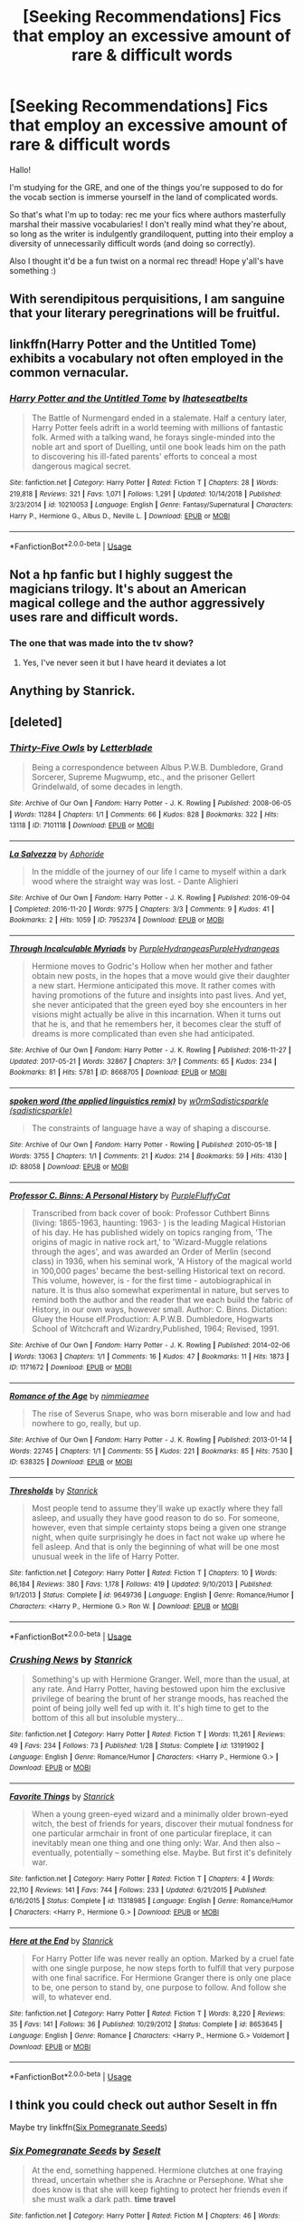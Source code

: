 #+TITLE: [Seeking Recommendations] Fics that employ an excessive amount of rare & difficult words

* [Seeking Recommendations] Fics that employ an excessive amount of rare & difficult words
:PROPERTIES:
:Author: TychoTyrannosaurus
:Score: 18
:DateUnix: 1558057843.0
:DateShort: 2019-May-17
:END:
Hallo!

I'm studying for the GRE, and one of the things you're supposed to do for the vocab section is immerse yourself in the land of complicated words.

So that's what I'm up to today: rec me your fics where authors masterfully marshal their massive vocabularies! I don't really mind what they're about, so long as the writer is indulgently grandiloquent, putting into their employ a diversity of unnecessarily difficult words (and doing so correctly).

Also I thought it'd be a fun twist on a normal rec thread! Hope y'all's have something :)


** With serendipitous perquisitions, I am sanguine that your literary peregrinations will be fruitful.
:PROPERTIES:
:Author: rpeh
:Score: 25
:DateUnix: 1558074596.0
:DateShort: 2019-May-17
:END:


** linkffn(Harry Potter and the Untitled Tome) exhibits a vocabulary not often employed in the common vernacular.
:PROPERTIES:
:Author: yarglethatblargle
:Score: 4
:DateUnix: 1558065603.0
:DateShort: 2019-May-17
:END:

*** [[https://www.fanfiction.net/s/10210053/1/][*/Harry Potter and the Untitled Tome/*]] by [[https://www.fanfiction.net/u/5608530/Ihateseatbelts][/Ihateseatbelts/]]

#+begin_quote
  The Battle of Nurmengard ended in a stalemate. Half a century later, Harry Potter feels adrift in a world teeming with millions of fantastic folk. Armed with a talking wand, he forays single-minded into the noble art and sport of Duelling, until one book leads him on the path to discovering his ill-fated parents' efforts to conceal a most dangerous magical secret.
#+end_quote

^{/Site/:} ^{fanfiction.net} ^{*|*} ^{/Category/:} ^{Harry} ^{Potter} ^{*|*} ^{/Rated/:} ^{Fiction} ^{T} ^{*|*} ^{/Chapters/:} ^{28} ^{*|*} ^{/Words/:} ^{219,818} ^{*|*} ^{/Reviews/:} ^{321} ^{*|*} ^{/Favs/:} ^{1,071} ^{*|*} ^{/Follows/:} ^{1,291} ^{*|*} ^{/Updated/:} ^{10/14/2018} ^{*|*} ^{/Published/:} ^{3/23/2014} ^{*|*} ^{/id/:} ^{10210053} ^{*|*} ^{/Language/:} ^{English} ^{*|*} ^{/Genre/:} ^{Fantasy/Supernatural} ^{*|*} ^{/Characters/:} ^{Harry} ^{P.,} ^{Hermione} ^{G.,} ^{Albus} ^{D.,} ^{Neville} ^{L.} ^{*|*} ^{/Download/:} ^{[[http://www.ff2ebook.com/old/ffn-bot/index.php?id=10210053&source=ff&filetype=epub][EPUB]]} ^{or} ^{[[http://www.ff2ebook.com/old/ffn-bot/index.php?id=10210053&source=ff&filetype=mobi][MOBI]]}

--------------

*FanfictionBot*^{2.0.0-beta} | [[https://github.com/tusing/reddit-ffn-bot/wiki/Usage][Usage]]
:PROPERTIES:
:Author: FanfictionBot
:Score: 8
:DateUnix: 1558065618.0
:DateShort: 2019-May-17
:END:


** Not a hp fanfic but I highly suggest the magicians trilogy. It's about an American magical college and the author aggressively uses rare and difficult words.
:PROPERTIES:
:Author: quirkychameleons
:Score: 5
:DateUnix: 1558068286.0
:DateShort: 2019-May-17
:END:

*** The one that was made into the tv show?
:PROPERTIES:
:Author: LiriStorm
:Score: 1
:DateUnix: 1558077358.0
:DateShort: 2019-May-17
:END:

**** Yes, I've never seen it but I have heard it deviates a lot
:PROPERTIES:
:Author: quirkychameleons
:Score: 1
:DateUnix: 1558104420.0
:DateShort: 2019-May-17
:END:


** Anything by Stanrick.
:PROPERTIES:
:Author: rek-lama
:Score: 2
:DateUnix: 1558076787.0
:DateShort: 2019-May-17
:END:


** [deleted]
:PROPERTIES:
:Score: 1
:DateUnix: 1558086461.0
:DateShort: 2019-May-17
:END:

*** [[https://archiveofourown.org/works/7101118][*/Thirty-Five Owls/*]] by [[https://www.archiveofourown.org/users/Letterblade/pseuds/Letterblade][/Letterblade/]]

#+begin_quote
  Being a correspondence between Albus P.W.B. Dumbledore, Grand Sorcerer, Supreme Mugwump, etc., and the prisoner Gellert Grindelwald, of some decades in length.
#+end_quote

^{/Site/:} ^{Archive} ^{of} ^{Our} ^{Own} ^{*|*} ^{/Fandom/:} ^{Harry} ^{Potter} ^{-} ^{J.} ^{K.} ^{Rowling} ^{*|*} ^{/Published/:} ^{2008-06-05} ^{*|*} ^{/Words/:} ^{11284} ^{*|*} ^{/Chapters/:} ^{1/1} ^{*|*} ^{/Comments/:} ^{66} ^{*|*} ^{/Kudos/:} ^{828} ^{*|*} ^{/Bookmarks/:} ^{322} ^{*|*} ^{/Hits/:} ^{13118} ^{*|*} ^{/ID/:} ^{7101118} ^{*|*} ^{/Download/:} ^{[[https://archiveofourown.org/downloads/7101118/Thirty-Five%20Owls.epub?updated_at=1465148430][EPUB]]} ^{or} ^{[[https://archiveofourown.org/downloads/7101118/Thirty-Five%20Owls.mobi?updated_at=1465148430][MOBI]]}

--------------

[[https://archiveofourown.org/works/7952374][*/La Salvezza/*]] by [[https://www.archiveofourown.org/users/Aphoride/pseuds/Aphoride][/Aphoride/]]

#+begin_quote
  In the middle of the journey of our life I came to myself within a dark wood where the straight way was lost. - Dante Alighieri
#+end_quote

^{/Site/:} ^{Archive} ^{of} ^{Our} ^{Own} ^{*|*} ^{/Fandom/:} ^{Harry} ^{Potter} ^{-} ^{J.} ^{K.} ^{Rowling} ^{*|*} ^{/Published/:} ^{2016-09-04} ^{*|*} ^{/Completed/:} ^{2016-11-20} ^{*|*} ^{/Words/:} ^{9775} ^{*|*} ^{/Chapters/:} ^{3/3} ^{*|*} ^{/Comments/:} ^{9} ^{*|*} ^{/Kudos/:} ^{41} ^{*|*} ^{/Bookmarks/:} ^{2} ^{*|*} ^{/Hits/:} ^{1059} ^{*|*} ^{/ID/:} ^{7952374} ^{*|*} ^{/Download/:} ^{[[https://archiveofourown.org/downloads/7952374/La%20Salvezza.epub?updated_at=1479665045][EPUB]]} ^{or} ^{[[https://archiveofourown.org/downloads/7952374/La%20Salvezza.mobi?updated_at=1479665045][MOBI]]}

--------------

[[https://archiveofourown.org/works/8668705][*/Through Incalculable Myriads/*]] by [[https://www.archiveofourown.org/users/PurpleHydrangeas/pseuds/PurpleHydrangeas/users/PurpleHydrangeas/pseuds/PurpleHydrangeas][/PurpleHydrangeasPurpleHydrangeas/]]

#+begin_quote
  Hermione moves to Godric's Hollow when her mother and father obtain new posts, in the hopes that a move would give their daughter a new start. Hermione anticipated this move. It rather comes with having promotions of the future and insights into past lives. And yet, she never anticipated that the green eyed boy she encounters in her visions might actually be alive in this incarnation. When it turns out that he is, and that he remembers her, it becomes clear the stuff of dreams is more complicated than even she had anticipated.
#+end_quote

^{/Site/:} ^{Archive} ^{of} ^{Our} ^{Own} ^{*|*} ^{/Fandom/:} ^{Harry} ^{Potter} ^{-} ^{J.} ^{K.} ^{Rowling} ^{*|*} ^{/Published/:} ^{2016-11-27} ^{*|*} ^{/Updated/:} ^{2017-05-21} ^{*|*} ^{/Words/:} ^{32867} ^{*|*} ^{/Chapters/:} ^{3/?} ^{*|*} ^{/Comments/:} ^{65} ^{*|*} ^{/Kudos/:} ^{234} ^{*|*} ^{/Bookmarks/:} ^{81} ^{*|*} ^{/Hits/:} ^{5781} ^{*|*} ^{/ID/:} ^{8668705} ^{*|*} ^{/Download/:} ^{[[https://archiveofourown.org/downloads/8668705/Through%20Incalculable.epub?updated_at=1530018971][EPUB]]} ^{or} ^{[[https://archiveofourown.org/downloads/8668705/Through%20Incalculable.mobi?updated_at=1530018971][MOBI]]}

--------------

[[https://archiveofourown.org/works/88058][*/spoken word (the applied linguistics remix)/*]] by [[https://www.archiveofourown.org/users/w0rm/pseuds/w0rm/users/sadisticsparkle/pseuds/Sadisticsparkle][/w0rmSadisticsparkle (sadisticsparkle)/]]

#+begin_quote
  The constraints of language have a way of shaping a discourse.
#+end_quote

^{/Site/:} ^{Archive} ^{of} ^{Our} ^{Own} ^{*|*} ^{/Fandom/:} ^{Harry} ^{Potter} ^{-} ^{Rowling} ^{*|*} ^{/Published/:} ^{2010-05-18} ^{*|*} ^{/Words/:} ^{3755} ^{*|*} ^{/Chapters/:} ^{1/1} ^{*|*} ^{/Comments/:} ^{21} ^{*|*} ^{/Kudos/:} ^{214} ^{*|*} ^{/Bookmarks/:} ^{59} ^{*|*} ^{/Hits/:} ^{4130} ^{*|*} ^{/ID/:} ^{88058} ^{*|*} ^{/Download/:} ^{[[https://archiveofourown.org/downloads/88058/spoken%20word%20the%20applied.epub?updated_at=1530155812][EPUB]]} ^{or} ^{[[https://archiveofourown.org/downloads/88058/spoken%20word%20the%20applied.mobi?updated_at=1530155812][MOBI]]}

--------------

[[https://archiveofourown.org/works/1171672][*/Professor C. Binns: A Personal History/*]] by [[https://www.archiveofourown.org/users/PurpleFluffyCat/pseuds/PurpleFluffyCat][/PurpleFluffyCat/]]

#+begin_quote
  Transcribed from back cover of book:  Professor Cuthbert Binns (living: 1865-1963, haunting: 1963- ) is the leading Magical Historian of his day. He has published widely on topics ranging from, 'The origins of magic in native rock art,' to 'Wizard-Muggle relations through the ages', and was awarded an Order of Merlin (second class) in 1936, when his seminal work, 'A History of the magical world in 100,000 pages' became the best-selling Historical text on record.  This volume, however, is - for the first time - autobiographical in nature. It is thus also somewhat experimental in nature, but serves to remind both the author and the reader that we each build the fabric of History, in our own ways, however small.  Author: C. Binns. Dictation: Gluey the House elf.Production: A.P.W.B. Dumbledore, Hogwarts School of Witchcraft and Wizardry,Published, 1964; Revised, 1991.
#+end_quote

^{/Site/:} ^{Archive} ^{of} ^{Our} ^{Own} ^{*|*} ^{/Fandom/:} ^{Harry} ^{Potter} ^{-} ^{J.} ^{K.} ^{Rowling} ^{*|*} ^{/Published/:} ^{2014-02-06} ^{*|*} ^{/Words/:} ^{13063} ^{*|*} ^{/Chapters/:} ^{1/1} ^{*|*} ^{/Comments/:} ^{16} ^{*|*} ^{/Kudos/:} ^{47} ^{*|*} ^{/Bookmarks/:} ^{11} ^{*|*} ^{/Hits/:} ^{1873} ^{*|*} ^{/ID/:} ^{1171672} ^{*|*} ^{/Download/:} ^{[[https://archiveofourown.org/downloads/1171672/Professor%20C%20Binns%20A.epub?updated_at=1391705563][EPUB]]} ^{or} ^{[[https://archiveofourown.org/downloads/1171672/Professor%20C%20Binns%20A.mobi?updated_at=1391705563][MOBI]]}

--------------

[[https://archiveofourown.org/works/638325][*/Romance of the Age/*]] by [[https://www.archiveofourown.org/users/nimmieamee/pseuds/nimmieamee][/nimmieamee/]]

#+begin_quote
  The rise of Severus Snape, who was born miserable and low and had nowhere to go, really, but up.
#+end_quote

^{/Site/:} ^{Archive} ^{of} ^{Our} ^{Own} ^{*|*} ^{/Fandom/:} ^{Harry} ^{Potter} ^{-} ^{J.} ^{K.} ^{Rowling} ^{*|*} ^{/Published/:} ^{2013-01-14} ^{*|*} ^{/Words/:} ^{22745} ^{*|*} ^{/Chapters/:} ^{1/1} ^{*|*} ^{/Comments/:} ^{55} ^{*|*} ^{/Kudos/:} ^{221} ^{*|*} ^{/Bookmarks/:} ^{85} ^{*|*} ^{/Hits/:} ^{7530} ^{*|*} ^{/ID/:} ^{638325} ^{*|*} ^{/Download/:} ^{[[https://archiveofourown.org/downloads/638325/Romance%20of%20the%20Age.epub?updated_at=1404337706][EPUB]]} ^{or} ^{[[https://archiveofourown.org/downloads/638325/Romance%20of%20the%20Age.mobi?updated_at=1404337706][MOBI]]}

--------------

[[https://www.fanfiction.net/s/9649736/1/][*/Thresholds/*]] by [[https://www.fanfiction.net/u/2918348/Stanrick][/Stanrick/]]

#+begin_quote
  Most people tend to assume they'll wake up exactly where they fall asleep, and usually they have good reason to do so. For someone, however, even that simple certainty stops being a given one strange night, when quite surprisingly he does in fact not wake up where he fell asleep. And that is only the beginning of what will be one most unusual week in the life of Harry Potter.
#+end_quote

^{/Site/:} ^{fanfiction.net} ^{*|*} ^{/Category/:} ^{Harry} ^{Potter} ^{*|*} ^{/Rated/:} ^{Fiction} ^{T} ^{*|*} ^{/Chapters/:} ^{10} ^{*|*} ^{/Words/:} ^{86,184} ^{*|*} ^{/Reviews/:} ^{380} ^{*|*} ^{/Favs/:} ^{1,178} ^{*|*} ^{/Follows/:} ^{419} ^{*|*} ^{/Updated/:} ^{9/10/2013} ^{*|*} ^{/Published/:} ^{9/1/2013} ^{*|*} ^{/Status/:} ^{Complete} ^{*|*} ^{/id/:} ^{9649736} ^{*|*} ^{/Language/:} ^{English} ^{*|*} ^{/Genre/:} ^{Romance/Humor} ^{*|*} ^{/Characters/:} ^{<Harry} ^{P.,} ^{Hermione} ^{G.>} ^{Ron} ^{W.} ^{*|*} ^{/Download/:} ^{[[http://www.ff2ebook.com/old/ffn-bot/index.php?id=9649736&source=ff&filetype=epub][EPUB]]} ^{or} ^{[[http://www.ff2ebook.com/old/ffn-bot/index.php?id=9649736&source=ff&filetype=mobi][MOBI]]}

--------------

*FanfictionBot*^{2.0.0-beta} | [[https://github.com/tusing/reddit-ffn-bot/wiki/Usage][Usage]]
:PROPERTIES:
:Author: FanfictionBot
:Score: 2
:DateUnix: 1558086577.0
:DateShort: 2019-May-17
:END:


*** [[https://www.fanfiction.net/s/13191902/1/][*/Crushing News/*]] by [[https://www.fanfiction.net/u/2918348/Stanrick][/Stanrick/]]

#+begin_quote
  Something's up with Hermione Granger. Well, more than the usual, at any rate. And Harry Potter, having bestowed upon him the exclusive privilege of bearing the brunt of her strange moods, has reached the point of being jolly well fed up with it. It's high time to get to the bottom of this all but insoluble mystery...
#+end_quote

^{/Site/:} ^{fanfiction.net} ^{*|*} ^{/Category/:} ^{Harry} ^{Potter} ^{*|*} ^{/Rated/:} ^{Fiction} ^{T} ^{*|*} ^{/Words/:} ^{11,261} ^{*|*} ^{/Reviews/:} ^{49} ^{*|*} ^{/Favs/:} ^{234} ^{*|*} ^{/Follows/:} ^{73} ^{*|*} ^{/Published/:} ^{1/28} ^{*|*} ^{/Status/:} ^{Complete} ^{*|*} ^{/id/:} ^{13191902} ^{*|*} ^{/Language/:} ^{English} ^{*|*} ^{/Genre/:} ^{Romance/Humor} ^{*|*} ^{/Characters/:} ^{<Harry} ^{P.,} ^{Hermione} ^{G.>} ^{*|*} ^{/Download/:} ^{[[http://www.ff2ebook.com/old/ffn-bot/index.php?id=13191902&source=ff&filetype=epub][EPUB]]} ^{or} ^{[[http://www.ff2ebook.com/old/ffn-bot/index.php?id=13191902&source=ff&filetype=mobi][MOBI]]}

--------------

[[https://www.fanfiction.net/s/11318985/1/][*/Favorite Things/*]] by [[https://www.fanfiction.net/u/2918348/Stanrick][/Stanrick/]]

#+begin_quote
  When a young green-eyed wizard and a minimally older brown-eyed witch, the best of friends for years, discover their mutual fondness for one particular armchair in front of one particular fireplace, it can inevitably mean one thing and one thing only: War. And then also -- eventually, potentially -- something else. Maybe. But first it's definitely war.
#+end_quote

^{/Site/:} ^{fanfiction.net} ^{*|*} ^{/Category/:} ^{Harry} ^{Potter} ^{*|*} ^{/Rated/:} ^{Fiction} ^{T} ^{*|*} ^{/Chapters/:} ^{4} ^{*|*} ^{/Words/:} ^{22,110} ^{*|*} ^{/Reviews/:} ^{141} ^{*|*} ^{/Favs/:} ^{744} ^{*|*} ^{/Follows/:} ^{233} ^{*|*} ^{/Updated/:} ^{6/21/2015} ^{*|*} ^{/Published/:} ^{6/16/2015} ^{*|*} ^{/Status/:} ^{Complete} ^{*|*} ^{/id/:} ^{11318985} ^{*|*} ^{/Language/:} ^{English} ^{*|*} ^{/Genre/:} ^{Romance/Humor} ^{*|*} ^{/Characters/:} ^{<Harry} ^{P.,} ^{Hermione} ^{G.>} ^{*|*} ^{/Download/:} ^{[[http://www.ff2ebook.com/old/ffn-bot/index.php?id=11318985&source=ff&filetype=epub][EPUB]]} ^{or} ^{[[http://www.ff2ebook.com/old/ffn-bot/index.php?id=11318985&source=ff&filetype=mobi][MOBI]]}

--------------

[[https://www.fanfiction.net/s/8653645/1/][*/Here at the End/*]] by [[https://www.fanfiction.net/u/2918348/Stanrick][/Stanrick/]]

#+begin_quote
  For Harry Potter life was never really an option. Marked by a cruel fate with one single purpose, he now steps forth to fulfill that very purpose with one final sacrifice. For Hermione Granger there is only one place to be, one person to stand by, one purpose to follow. And follow she will, to whatever end.
#+end_quote

^{/Site/:} ^{fanfiction.net} ^{*|*} ^{/Category/:} ^{Harry} ^{Potter} ^{*|*} ^{/Rated/:} ^{Fiction} ^{T} ^{*|*} ^{/Words/:} ^{8,220} ^{*|*} ^{/Reviews/:} ^{35} ^{*|*} ^{/Favs/:} ^{141} ^{*|*} ^{/Follows/:} ^{36} ^{*|*} ^{/Published/:} ^{10/29/2012} ^{*|*} ^{/Status/:} ^{Complete} ^{*|*} ^{/id/:} ^{8653645} ^{*|*} ^{/Language/:} ^{English} ^{*|*} ^{/Genre/:} ^{Romance} ^{*|*} ^{/Characters/:} ^{<Harry} ^{P.,} ^{Hermione} ^{G.>} ^{Voldemort} ^{*|*} ^{/Download/:} ^{[[http://www.ff2ebook.com/old/ffn-bot/index.php?id=8653645&source=ff&filetype=epub][EPUB]]} ^{or} ^{[[http://www.ff2ebook.com/old/ffn-bot/index.php?id=8653645&source=ff&filetype=mobi][MOBI]]}

--------------

*FanfictionBot*^{2.0.0-beta} | [[https://github.com/tusing/reddit-ffn-bot/wiki/Usage][Usage]]
:PROPERTIES:
:Author: FanfictionBot
:Score: 2
:DateUnix: 1558086600.0
:DateShort: 2019-May-17
:END:


** I think you could check out author Seselt in ffn

Maybe try linkffn([[https://www.fanfiction.net/s/12132374/1/Six-Pomegranate-Seeds][Six Pomegranate Seeds]])
:PROPERTIES:
:Author: naidhe
:Score: 1
:DateUnix: 1558096757.0
:DateShort: 2019-May-17
:END:

*** [[https://www.fanfiction.net/s/12132374/1/][*/Six Pomegranate Seeds/*]] by [[https://www.fanfiction.net/u/981377/Seselt][/Seselt/]]

#+begin_quote
  At the end, something happened. Hermione clutches at one fraying thread, uncertain whether she is Arachne or Persephone. What she does know is that she will keep fighting to protect her friends even if she must walk a dark path. *time travel*
#+end_quote

^{/Site/:} ^{fanfiction.net} ^{*|*} ^{/Category/:} ^{Harry} ^{Potter} ^{*|*} ^{/Rated/:} ^{Fiction} ^{M} ^{*|*} ^{/Chapters/:} ^{46} ^{*|*} ^{/Words/:} ^{186,656} ^{*|*} ^{/Reviews/:} ^{2,586} ^{*|*} ^{/Favs/:} ^{1,865} ^{*|*} ^{/Follows/:} ^{2,297} ^{*|*} ^{/Updated/:} ^{9/26/2018} ^{*|*} ^{/Published/:} ^{9/3/2016} ^{*|*} ^{/Status/:} ^{Complete} ^{*|*} ^{/id/:} ^{12132374} ^{*|*} ^{/Language/:} ^{English} ^{*|*} ^{/Genre/:} ^{Supernatural/Adventure} ^{*|*} ^{/Characters/:} ^{Hermione} ^{G.,} ^{Draco} ^{M.,} ^{Severus} ^{S.,} ^{Marcus} ^{F.} ^{*|*} ^{/Download/:} ^{[[http://www.ff2ebook.com/old/ffn-bot/index.php?id=12132374&source=ff&filetype=epub][EPUB]]} ^{or} ^{[[http://www.ff2ebook.com/old/ffn-bot/index.php?id=12132374&source=ff&filetype=mobi][MOBI]]}

--------------

*FanfictionBot*^{2.0.0-beta} | [[https://github.com/tusing/reddit-ffn-bot/wiki/Usage][Usage]]
:PROPERTIES:
:Author: FanfictionBot
:Score: 1
:DateUnix: 1558096813.0
:DateShort: 2019-May-17
:END:


** You should try reading Retief sci-fi series. It's not a fanfic, but holy shit...
:PROPERTIES:
:Author: zerkses
:Score: 1
:DateUnix: 1558127043.0
:DateShort: 2019-May-18
:END:


** Everything Stanrick has ever written, with particular emphasis on Armchairs.
:PROPERTIES:
:Author: zenguy3
:Score: 1
:DateUnix: 1558137660.0
:DateShort: 2019-May-18
:END:


** linkffn(Potter Who and the Wossname's Thingummy) uses needlessly difficult words as well as needlessly difficult dialogue and narration!
:PROPERTIES:
:Author: millsmess2
:Score: 1
:DateUnix: 1558160737.0
:DateShort: 2019-May-18
:END:

*** [[https://www.fanfiction.net/s/8484470/1/][*/Potter Who and the Wossname's Thingummy/*]] by [[https://www.fanfiction.net/u/4228802/ForrestUUID][/ForrestUUID/]]

#+begin_quote
  No TARDIS, no screwdriver, and no memory --- on the plus side, an owl and a wand! May or may not be AU. "It's all in the mind, you know."
#+end_quote

^{/Site/:} ^{fanfiction.net} ^{*|*} ^{/Category/:} ^{Doctor} ^{Who} ^{+} ^{Harry} ^{Potter} ^{Crossover} ^{*|*} ^{/Rated/:} ^{Fiction} ^{K+} ^{*|*} ^{/Chapters/:} ^{37} ^{*|*} ^{/Words/:} ^{211,900} ^{*|*} ^{/Reviews/:} ^{716} ^{*|*} ^{/Favs/:} ^{1,285} ^{*|*} ^{/Follows/:} ^{1,297} ^{*|*} ^{/Updated/:} ^{10/14/2017} ^{*|*} ^{/Published/:} ^{8/31/2012} ^{*|*} ^{/id/:} ^{8484470} ^{*|*} ^{/Language/:} ^{English} ^{*|*} ^{/Genre/:} ^{Humor/Mystery} ^{*|*} ^{/Characters/:} ^{11th} ^{Doctor,} ^{Harry} ^{P.} ^{*|*} ^{/Download/:} ^{[[http://www.ff2ebook.com/old/ffn-bot/index.php?id=8484470&source=ff&filetype=epub][EPUB]]} ^{or} ^{[[http://www.ff2ebook.com/old/ffn-bot/index.php?id=8484470&source=ff&filetype=mobi][MOBI]]}

--------------

*FanfictionBot*^{2.0.0-beta} | [[https://github.com/tusing/reddit-ffn-bot/wiki/Usage][Usage]]
:PROPERTIES:
:Author: FanfictionBot
:Score: 1
:DateUnix: 1558160751.0
:DateShort: 2019-May-18
:END:


** Apart from HP, I find John Le Carré and Phillip Roth great writers with challenging vocabularies. Reading /The Shipping News/, by Annie Proulx, very good too. I use Kindle, you underline a word and it is defined but also saved to Vocabulary Builder file, with flashcards. Currently reviewing /gamboled, divvy, swaddle, variegated, kibosh/ (not a Yiddish word, it turns out), /myrmidon, persiflage, spile/.

Or you can use dictionary, parchment and quill.
:PROPERTIES:
:Author: Redditforgoit
:Score: 1
:DateUnix: 1558180433.0
:DateShort: 2019-May-18
:END:
